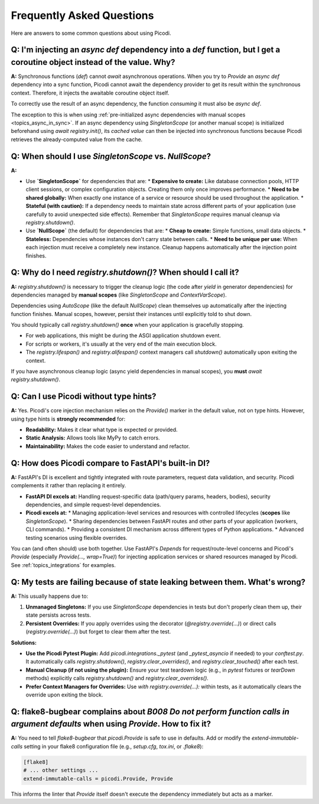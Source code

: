 .. _faq:

##########################
Frequently Asked Questions
##########################

Here are answers to some common questions about using Picodi.

*************************************************************************************************************************
Q: I'm injecting an `async def` dependency into a `def` function, but I get a coroutine object instead of the value. Why?
*************************************************************************************************************************

**A:** Synchronous functions (`def`) cannot `await` asynchronous operations. When you try to `Provide` an `async def` dependency into a sync function, Picodi cannot await the dependency provider to get its result within the synchronous context. Therefore, it injects the awaitable coroutine object itself.

To correctly use the result of an async dependency, the function *consuming* it must also be `async def`.

The exception to this is when using :ref:`pre-initialized async dependencies with manual scopes <topics_async_in_sync>`. If an async dependency using `SingletonScope` (or another manual scope) is initialized beforehand using `await registry.init()`, its *cached value* can then be injected into synchronous functions because Picodi retrieves the already-computed value from the cache.

*******************************************************************************
Q: When should I use `SingletonScope` vs. `NullScope`?
*******************************************************************************

**A:**

*   Use **`SingletonScope`** for dependencies that are:
    *   **Expensive to create:** Like database connection pools, HTTP client sessions, or complex configuration objects. Creating them only once improves performance.
    *   **Need to be shared globally:** When exactly one instance of a service or resource should be used throughout the application.
    *   **Stateful (with caution):** If a dependency needs to maintain state across different parts of your application (use carefully to avoid unexpected side effects).
    Remember that `SingletonScope` requires manual cleanup via `registry.shutdown()`.

*   Use **`NullScope`** (the default) for dependencies that are:
    *   **Cheap to create:** Simple functions, small data objects.
    *   **Stateless:** Dependencies whose instances don't carry state between calls.
    *   **Need to be unique per use:** When each injection must receive a completely new instance.
    Cleanup happens automatically after the injection point finishes.

*******************************************************************************
Q: Why do I need `registry.shutdown()`? When should I call it?
*******************************************************************************

**A:** `registry.shutdown()` is necessary to trigger the cleanup logic (the code after `yield` in generator dependencies) for dependencies managed by **manual scopes** (like `SingletonScope` and `ContextVarScope`).

Dependencies using `AutoScope` (like the default `NullScope`) clean themselves up automatically after the injecting function finishes. Manual scopes, however, persist their instances until explicitly told to shut down.

You should typically call `registry.shutdown()` **once** when your application is gracefully stopping.

*   For web applications, this might be during the ASGI application shutdown event.
*   For scripts or workers, it's usually at the very end of the main execution block.
*   The `registry.lifespan()` and `registry.alifespan()` context managers call `shutdown()` automatically upon exiting the context.

If you have asynchronous cleanup logic (async yield dependencies in manual scopes), you **must** `await registry.shutdown()`.

*******************************************************************************
Q: Can I use Picodi without type hints?
*******************************************************************************

**A:** Yes. Picodi's core injection mechanism relies on the `Provide()` marker in the default value, not on type hints. However, using type hints is **strongly recommended** for:

*   **Readability:** Makes it clear what type is expected or provided.
*   **Static Analysis:** Allows tools like MyPy to catch errors.
*   **Maintainability:** Makes the code easier to understand and refactor.

*******************************************************************************
Q: How does Picodi compare to FastAPI's built-in DI?
*******************************************************************************

**A:** FastAPI's DI is excellent and tightly integrated with route parameters, request data validation, and security. Picodi complements it rather than replacing it entirely.

*   **FastAPI DI excels at:** Handling request-specific data (path/query params, headers, bodies), security dependencies, and simple request-level dependencies.
*   **Picodi excels at:**
    *   Managing application-level services and resources with controlled lifecycles (**scopes** like `SingletonScope`).
    *   Sharing dependencies between FastAPI routes and other parts of your application (workers, CLI commands).
    *   Providing a consistent DI mechanism across different types of Python applications.
    *   Advanced testing scenarios using flexible overrides.

You can (and often should) use both together. Use FastAPI's `Depends` for request/route-level concerns and Picodi's `Provide` (especially `Provide(..., wrap=True)`) for injecting application services or shared resources managed by Picodi. See :ref:`topics_integrations` for examples.

*******************************************************************************
Q: My tests are failing because of state leaking between them. What's wrong?
*******************************************************************************

**A:** This usually happens due to:

1.  **Unmanaged Singletons:** If you use `SingletonScope` dependencies in tests but don't properly clean them up, their state persists across tests.
2.  **Persistent Overrides:** If you apply overrides using the decorator (`@registry.override(...)`) or direct calls (`registry.override(...)`) but forget to clear them after the test.

**Solutions:**

*   **Use the Picodi Pytest Plugin:** Add `picodi.integrations._pytest` (and `_pytest_asyncio` if needed) to your `conftest.py`. It automatically calls `registry.shutdown()`, `registry.clear_overrides()`, and `registry.clear_touched()` after each test.
*   **Manual Cleanup (if not using the plugin):** Ensure your test teardown logic (e.g., in `pytest` fixtures or `tearDown` methods) explicitly calls `registry.shutdown()` and `registry.clear_overrides()`.
*   **Prefer Context Managers for Overrides:** Use `with registry.override(...):` within tests, as it automatically clears the override upon exiting the block.

********************************************************************************************************************************
Q: flake8-bugbear complains about `B008 Do not perform function calls in argument defaults` when using `Provide`. How to fix it?
********************************************************************************************************************************

**A:** You need to tell `flake8-bugbear` that `picodi.Provide` is safe to use in defaults. Add or modify the `extend-immutable-calls` setting in your flake8 configuration file (e.g., `setup.cfg`, `tox.ini`, or `.flake8`):

.. code-block:: ini

    [flake8]
    # ... other settings ...
    extend-immutable-calls = picodi.Provide, Provide

This informs the linter that `Provide` itself doesn't execute the dependency immediately but acts as a marker.
